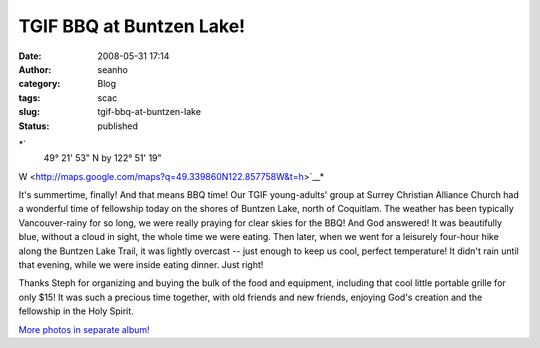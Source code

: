 TGIF BBQ at Buntzen Lake!
#########################
:date: 2008-05-31 17:14
:author: seanho
:category: Blog
:tags: scac
:slug: tgif-bbq-at-buntzen-lake
:status: published

*`
 49° 21' 53" N by 122° 51' 19"
W <http://maps.google.com/maps?q=49.339860N122.857758W&t=h>`__*

It's summertime, finally! And that means BBQ time! Our TGIF
young-adults' group at Surrey Christian Alliance Church had a wonderful
time of fellowship today on the shores of Buntzen Lake, north of
Coquitlam. The weather has been typically Vancouver-rainy for so long,
we were really praying for clear skies for the BBQ! And God answered! It
was beautifully blue, without a cloud in sight, the whole time we were
eating. Then later, when we went for a leisurely four-hour hike along
the Buntzen Lake Trail, it was lightly overcast -- just enough to keep
us cool, perfect temperature! It didn't rain until that evening, while
we were inside eating dinner. Just right!

Thanks Steph for organizing and buying the bulk of the food and
equipment, including that cool little portable grille for only $15! It
was such a precious time together, with old friends and new friends,
enjoying God's creation and the fellowship in the Holy Spirit.

`More photos in separate
album! <http://photo.seanho.com/2008-05_TGIF_Buntzen/>`__
